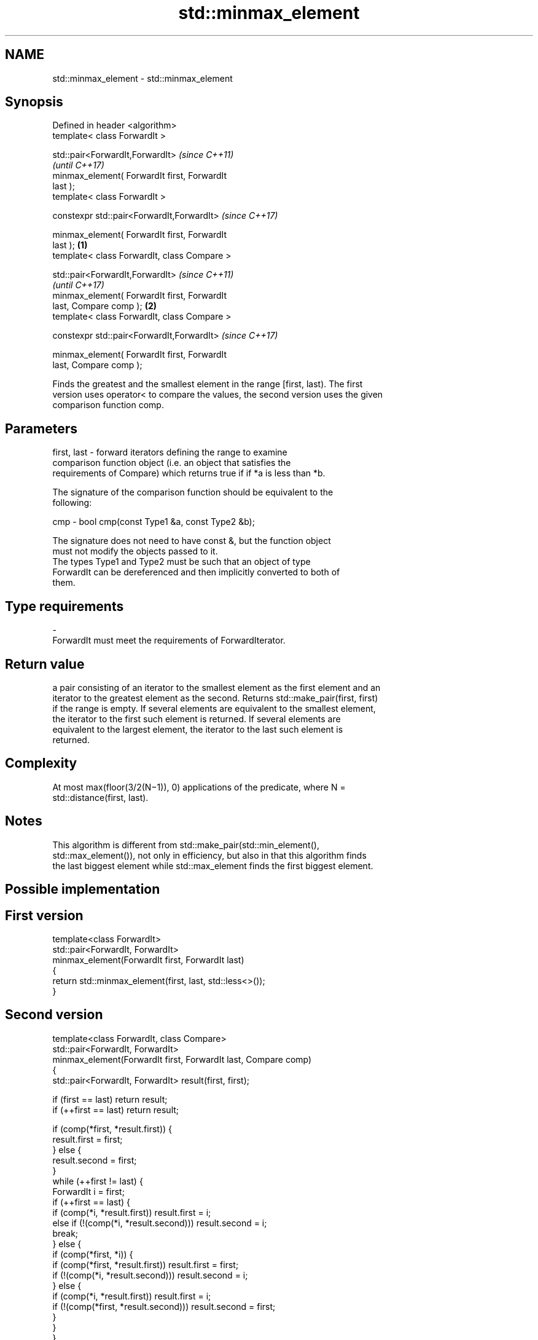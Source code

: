 .TH std::minmax_element 3 "Nov 25 2015" "2.1 | http://cppreference.com" "C++ Standard Libary"
.SH NAME
std::minmax_element \- std::minmax_element

.SH Synopsis
   Defined in header <algorithm>
   template< class ForwardIt >

   std::pair<ForwardIt,ForwardIt>                           \fI(since C++11)\fP
                                                            \fI(until C++17)\fP
       minmax_element( ForwardIt first, ForwardIt
   last );
   template< class ForwardIt >

   constexpr std::pair<ForwardIt,ForwardIt>                 \fI(since C++17)\fP

       minmax_element( ForwardIt first, ForwardIt
   last );                                          \fB(1)\fP
   template< class ForwardIt, class Compare >

   std::pair<ForwardIt,ForwardIt>                                         \fI(since C++11)\fP
                                                                          \fI(until C++17)\fP
       minmax_element( ForwardIt first, ForwardIt
   last, Compare comp );                                \fB(2)\fP
   template< class ForwardIt, class Compare >

   constexpr std::pair<ForwardIt,ForwardIt>                               \fI(since C++17)\fP

       minmax_element( ForwardIt first, ForwardIt
   last, Compare comp );

   Finds the greatest and the smallest element in the range [first, last). The first
   version uses operator< to compare the values, the second version uses the given
   comparison function comp.

.SH Parameters

   first, last - forward iterators defining the range to examine
                 comparison function object (i.e. an object that satisfies the
                 requirements of Compare) which returns true if if *a is less than *b.

                 The signature of the comparison function should be equivalent to the
                 following:

   cmp         -  bool cmp(const Type1 &a, const Type2 &b);

                 The signature does not need to have const &, but the function object
                 must not modify the objects passed to it.
                 The types Type1 and Type2 must be such that an object of type
                 ForwardIt can be dereferenced and then implicitly converted to both of
                 them. 
.SH Type requirements
   -
   ForwardIt must meet the requirements of ForwardIterator.

.SH Return value

   a pair consisting of an iterator to the smallest element as the first element and an
   iterator to the greatest element as the second. Returns std::make_pair(first, first)
   if the range is empty. If several elements are equivalent to the smallest element,
   the iterator to the first such element is returned. If several elements are
   equivalent to the largest element, the iterator to the last such element is
   returned.

.SH Complexity

   At most max(floor(3/2(N−1)), 0) applications of the predicate, where N =
   std::distance(first, last).

.SH Notes

   This algorithm is different from std::make_pair(std::min_element(),
   std::max_element()), not only in efficiency, but also in that this algorithm finds
   the last biggest element while std::max_element finds the first biggest element.

.SH Possible implementation

.SH First version
   template<class ForwardIt>
   std::pair<ForwardIt, ForwardIt>
       minmax_element(ForwardIt first, ForwardIt last)
   {
       return std::minmax_element(first, last, std::less<>());
   }
.SH Second version
   template<class ForwardIt, class Compare>
   std::pair<ForwardIt, ForwardIt>
       minmax_element(ForwardIt first, ForwardIt last, Compare comp)
   {
       std::pair<ForwardIt, ForwardIt> result(first, first);
    
       if (first == last) return result;
       if (++first == last) return result;
    
       if (comp(*first, *result.first)) {
           result.first = first;
       } else {
           result.second = first;
       }
       while (++first != last) {
           ForwardIt i = first;
           if (++first == last) {
               if (comp(*i, *result.first)) result.first = i;
               else if (!(comp(*i, *result.second))) result.second = i;
               break;
           } else {
               if (comp(*first, *i)) {
                   if (comp(*first, *result.first)) result.first = first;
                   if (!(comp(*i, *result.second))) result.second = i;
               } else {
                   if (comp(*i, *result.first)) result.first = i;
                   if (!(comp(*first, *result.second))) result.second = first;
               }
           }
       }
       return result;
   }

.SH Example

   
// Run this code

 #include <algorithm>
 #include <iostream>
 #include <vector>
  
 int main()
 {
     std::vector<int> v = { 3, 9, 1, 4, 2, 5, 9 };
  
     auto result = std::minmax_element(v.begin(), v.end());
     std::cout << "min element at: " << (result.first - v.begin()) << '\\n';
     std::cout << "max element at: " << (result.second - v.begin()) << '\\n';
 }

.SH Output:

 min element at: 2
 max element at: 6

.SH See also

   min_element                                 returns the smallest element in a range
                                               \fI(function template)\fP 
   max_element                                 returns the largest element in a range
                                               \fI(function template)\fP 
   std::experimental::parallel::minmax_element parallelized version of
   (parallelism TS)                            std::minmax_element
                                               \fI(function template)\fP 

